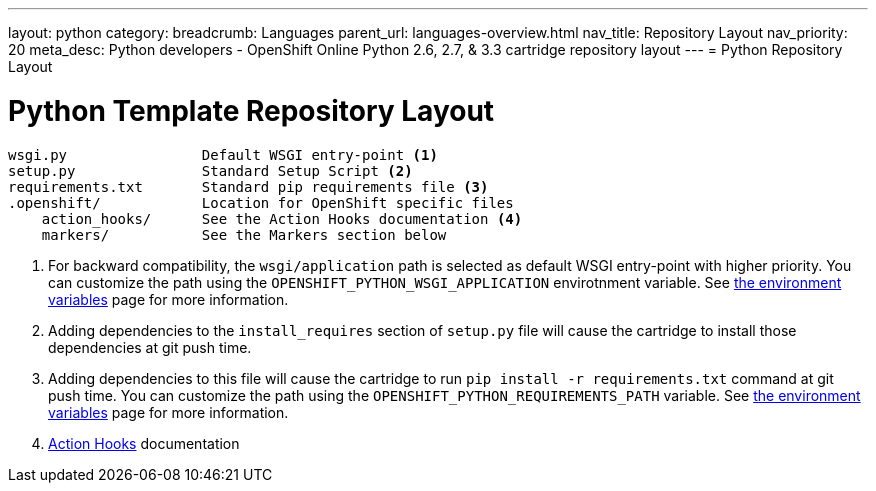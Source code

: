 ---
layout: python
category:
breadcrumb: Languages
parent_url: languages-overview.html
nav_title: Repository Layout
nav_priority: 20
meta_desc: Python developers - OpenShift Online Python 2.6, 2.7, & 3.3 cartridge repository layout
---
= Python Repository Layout

[float]
= Python Template Repository Layout
[source]
--
wsgi.py                Default WSGI entry-point <1>
setup.py               Standard Setup Script <2>
requirements.txt       Standard pip requirements file <3>
.openshift/            Location for OpenShift specific files
    action_hooks/      See the Action Hooks documentation <4>
    markers/           See the Markers section below
--
<1> For backward compatibility, the `wsgi/application` path is selected as default
    WSGI entry-point with higher priority. You can customize the path using the
    `OPENSHIFT_PYTHON_WSGI_APPLICATION` envirotnment variable. See link:python-environment-variables.html[the environment
    variables] page for more information.
<2> Adding dependencies to the `install_requires` section of `setup.py` file will
    cause the cartridge to install those dependencies at git push time.
<3> Adding dependencies to this file will cause the cartridge to run
    `pip install -r requirements.txt` command at git push time. You can customize
    the path using the `OPENSHIFT_PYTHON_REQUIREMENTS_PATH` variable. See link:python-environment-variables.html[the environment
    variables] page for more information.
<4> link:managing-action-hooks.html[Action Hooks] documentation
